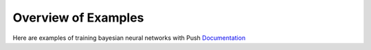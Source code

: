Overview of Examples
=====================

Here are examples of training bayesian neural networks with Push `Documentation`_

.. _Documentation:
  https://lbai-push.readthedocs.io/en/latest/
